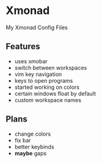 * Xmonad
  My Xmonad Config Files


** Features
- uses xmobar
- switch between workspaces
- vim key navigation
- keys to open programs
- started working on colors
- certain windows float by default
- custom workspace names


** Plans
- change colors
- fix bar
- better keybinds
- *maybe* gaps
